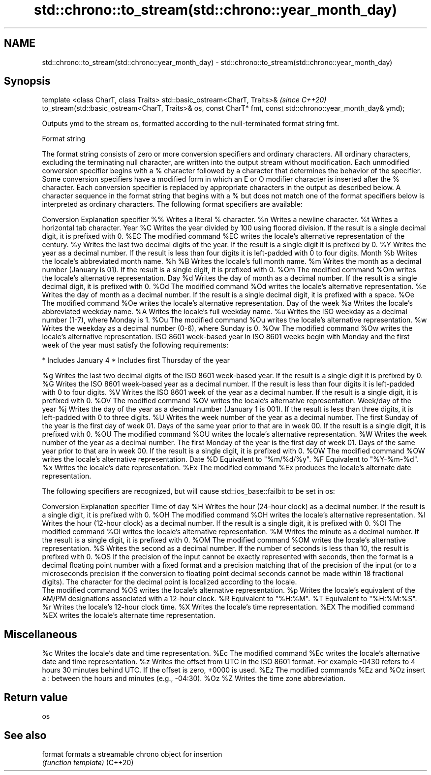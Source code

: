 .TH std::chrono::to_stream(std::chrono::year_month_day) 3 "2020.03.24" "http://cppreference.com" "C++ Standard Libary"
.SH NAME
std::chrono::to_stream(std::chrono::year_month_day) \- std::chrono::to_stream(std::chrono::year_month_day)

.SH Synopsis

template <class CharT, class Traits>
std::basic_ostream<CharT, Traits>&                                  \fI(since C++20)\fP
to_stream(std::basic_ostream<CharT, Traits>& os, const CharT* fmt,
const std::chrono::year_month_day& ymd);

Outputs ymd to the stream os, formatted according to the null-terminated format string fmt.

Format string

The format string consists of zero or more conversion specifiers and ordinary characters. All ordinary characters, excluding the terminating null character, are written into the output stream without modification. Each unmodified conversion specifier begins with a % character followed by a character that determines the behavior of the specifier. Some conversion specifiers have a modified form in which an E or O modifier character is inserted after the % character. Each conversion specifier is replaced by appropriate characters in the output as described below.
A character sequence in the format string that begins with a % but does not match one of the format specifiers below is interpreted as ordinary characters.
The following format specifiers are available:

Conversion Explanation
specifier
%%         Writes a literal % character.
%n         Writes a newline character.
%t         Writes a horizontal tab character.
Year
%C         Writes the year divided by 100 using floored division. If the result is a single decimal digit, it is prefixed with 0.
%EC        The modified command %EC writes the locale's alternative representation of the century.
%y         Writes the last two decimal digits of the year. If the result is a single digit it is prefixed by 0.
%Y         Writes the year as a decimal number. If the result is less than four digits it is left-padded with 0 to four digits.
Month
%b         Writes the locale's abbreviated month name.
%h
%B         Writes the locale's full month name.
%m         Writes the month as a decimal number (January is 01). If the result is a single digit, it is prefixed with 0.
%Om        The modified command %Om writes the locale's alternative representation.
Day
%d         Writes the day of month as a decimal number. If the result is a single decimal digit, it is prefixed with 0.
%Od        The modified command %Od writes the locale's alternative representation.
%e         Writes the day of month as a decimal number. If the result is a single decimal digit, it is prefixed with a space.
%Oe        The modified command %Oe writes the locale's alternative representation.
Day of the week
%a         Writes the locale's abbreviated weekday name.
%A         Writes the locale's full weekday name.
%u         Writes the ISO weekday as a decimal number (1-7), where Monday is 1.
%Ou        The modified command %Ou writes the locale's alternative representation.
%w         Writes the weekday as a decimal number (0-6), where Sunday is 0.
%Ow        The modified command %Ow writes the locale's alternative representation.
ISO 8601 week-based year
In ISO 8601 weeks begin with Monday and the first week of the year must satisfy the following requirements:

* Includes January 4
* Includes first Thursday of the year

%g         Writes the last two decimal digits of the ISO 8601 week-based year. If the result is a single digit it is prefixed by 0.
%G         Writes the ISO 8601 week-based year as a decimal number. If the result is less than four digits it is left-padded with 0 to four digits.
%V         Writes the ISO 8601 week of the year as a decimal number. If the result is a single digit, it is prefixed with 0.
%OV        The modified command %OV writes the locale's alternative representation.
Week/day of the year
%j         Writes the day of the year as a decimal number (January 1 is 001). If the result is less than three digits, it is left-padded with 0 to three digits.
%U         Writes the week number of the year as a decimal number. The first Sunday of the year is the first day of week 01. Days of the same year prior to that are in week 00. If the result is a single digit, it is prefixed with 0.
%OU        The modified command %OU writes the locale's alternative representation.
%W         Writes the week number of the year as a decimal number. The first Monday of the year is the first day of week 01. Days of the same year prior to that are in week 00. If the result is a single digit, it is prefixed with 0.
%OW        The modified command %OW writes the locale's alternative representation.
Date
%D         Equivalent to "%m/%d/%y".
%F         Equivalent to "%Y-%m-%d".
%x         Writes the locale's date representation.
%Ex        The modified command %Ex produces the locale's alternate date representation.

The following specifiers are recognized, but will cause std::ios_base::failbit to be set in os:

Conversion Explanation
specifier
Time of day
%H         Writes the hour (24-hour clock) as a decimal number. If the result is a single digit, it is prefixed with 0.
%OH        The modified command %OH writes the locale's alternative representation.
%I         Writes the hour (12-hour clock) as a decimal number. If the result is a single digit, it is prefixed with 0.
%OI        The modified command %OI writes the locale's alternative representation.
%M         Writes the minute as a decimal number. If the result is a single digit, it is prefixed with 0.
%OM        The modified command %OM writes the locale's alternative representation.
%S         Writes the second as a decimal number. If the number of seconds is less than 10, the result is prefixed with 0.
%OS        If the precision of the input cannot be exactly represented with seconds, then the format is a decimal floating point number with a fixed format and a precision matching that of the precision of the input (or to a microseconds precision if the conversion to floating point decimal seconds cannot be made within 18 fractional digits). The character for the decimal point is localized according to the locale.
           The modified command %OS writes the locale's alternative representation.
%p         Writes the locale's equivalent of the AM/PM designations associated with a 12-hour clock.
%R         Equivalent to "%H:%M".
%T         Equivalent to "%H:%M:%S".
%r         Writes the locale's 12-hour clock time.
%X         Writes the locale's time representation.
%EX        The modified command %EX writes the locale's alternate time representation.
.SH Miscellaneous
%c         Writes the locale's date and time representation.
%Ec        The modified command %Ec writes the locale's alternative date and time representation.
%z         Writes the offset from UTC in the ISO 8601 format. For example -0430 refers to 4 hours 30 minutes behind UTC. If the offset is zero, +0000 is used.
%Ez        The modified commands %Ez and %Oz insert a : between the hours and minutes (e.g., -04:30).
%Oz
%Z         Writes the time zone abbreviation.


.SH Return value

os

.SH See also



format  formats a streamable chrono object for insertion
        \fI(function template)\fP
(C++20)




